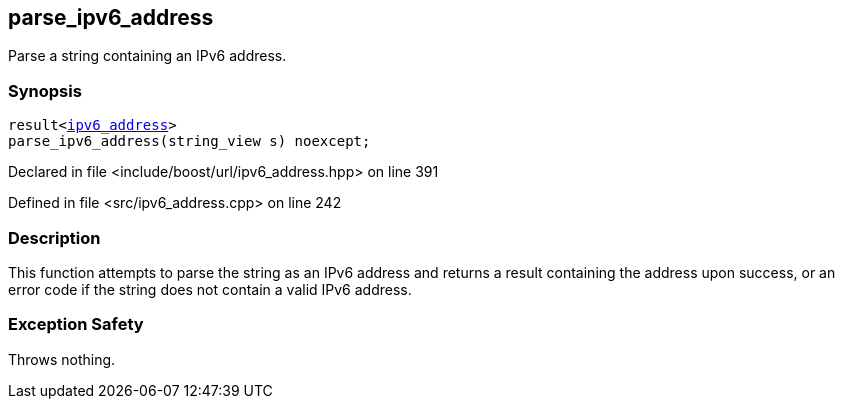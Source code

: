 :relfileprefix: ../../
[#6C4C3FA9A02535F672D50ADA113C79762A6817E2]
== parse_ipv6_address

pass:v,q[Parse a string containing an IPv6 address.]


=== Synopsis

[source,cpp,subs="verbatim,macros,-callouts"]
----
result<xref:reference/boost/urls/ipv6_address.adoc[ipv6_address]>
parse_ipv6_address(string_view s) noexcept;
----

Declared in file <include/boost/url/ipv6_address.hpp> on line 391

Defined in file <src/ipv6_address.cpp> on line 242

=== Description

pass:v,q[This function attempts to parse the string] pass:v,q[as an IPv6 address and returns a result]
pass:v,q[containing the address upon success, or]
pass:v,q[an error code if the string does not contain]
pass:v,q[a valid IPv6 address.]

=== Exception Safety
pass:v,q[Throws nothing.]


